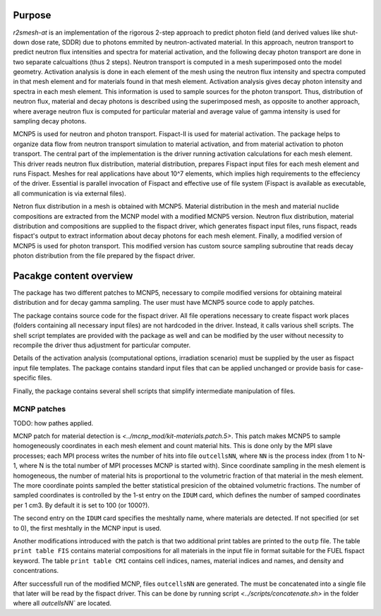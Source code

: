 Purpose
===========
`r2smesh-at` is an implementation of the rigorous 2-step approach to predict
photon field (and derived values like shut-down dose rate, SDDR) due to photons
emmited by neutron-activated material. In this approach, neutron transport to
predict neutron flux intensities and spectra for material activation, and the
following decay photon transport are done in two separate calcualtions (thus 2
steps). Neutron transport is computed in a mesh superimposed onto the model geometry.
Activation analysis is done in each element of the mesh using the neutron flux
intensity and spectra computed in that mesh element and for materials found in
that mesh element. Activation analysis gives decay photon intensity and spectra
in each mesh element. This information is used to sample sources for the photon
transport. Thus, distribution of neutron flux, material and decay photons is
described using the superimposed mesh, as opposite to another approach, where
average neutron flux is computed for particular material and average value of
gamma intensity is used for sampling decay photons.

MCNP5 is used for neutron and photon transport. Fispact-II is used for material
activation.  The package helps to organize data flow from neutron transport
simulation to material activation, and from material activation to photon
transport. The central part of the implementation is the driver running
activation calculations for each mesh element. This driver reads neutron flux
distribution, material distribution, prepares Fispact input files for each mesh
element and runs Fispact. Meshes for real applications have about 10^7
elements, which implies high requirements to the effeciency of the driver.
Essential is parallel invocation of Fispact and effective use of file system
(Fispact is available as executable, all communication is via external files).

Netron flux distribution in a mesh is obtained with MCNP5. Material
distribution in the mesh and material nuclide compositions are extracted from
the MCNP model with a modified MCNP5 version. Neutron flux distribution,
material distribution and compositions are supplied to the fispact driver,
which generates fispact input files, runs fispact, reads fispact's output to
extract information about decay photons for each mesh element.  Finally, a
modified version of MCNP5 is used for photon transport. This modified version
has custom source sampling subroutine that reads decay photon distribution from
the file prepared by the fispact driver.


Pacakge content overview
==========================

The package has two different patches to MCNP5, necessary to compile modified
versions for obtaining mateiral distribution and for decay gamma sampling. The
user must have MCNP5 source code to apply patches.

The package contains source code for the fispact driver. All file operations
necessary to create fispact work places (folders containing all necessary input
files) are not hardcoded in the driver. Instead, it calls various shell
scripts. The shell script templates are provided with the package as well and
can be modified by the user without necessity to recompile the driver thus
adjustment for particular computer. 

Details of the activation analysis (computational options, irradiation
scenario) must be supplied by the user as fispact input file templates. The
package contains standard input files that can be applied unchanged or provide
basis for case-specific files.

Finally, the package contains several shell scripts that simplify intermediate
manipulation of files.


MCNP patches
--------------
TODO: how pathes applied. 

MCNP patch for material detection is `<../mcnp_mod/kit-materials.patch.5>`.
This patch makes MCNP5 to sample homogeneously coordinates in each mesh element
and count material hits. This is done only by the MPI slave processes; each MPI
process writes the number of hits into file ``outcellsNN``, where ``NN`` is the
process index (from 1 to N-1, where N is the total number of MPI processes MCNP
is started with). Since coordinate sampling in the mesh element is homogeneous,
the number of material hits is proportional to the volumetric fraction of that
material in the mesh element.  The more coordinate points sampled the better
statistical presicion of the obtained volumetric fractions. The number of
sampled coordinates is controlled by the 1-st entry on the ``IDUM`` card, which
defines the number of samped coordinates per 1 cm3. By default it is set to 100
(or 1000?).

The second entry on the ``IDUM`` card specifies the meshtally name, where
materials are detected.  If not specified (or set to 0), the first meshtally in
the MCNP input is used.

Another modifications introduced with the patch is that two additional print
tables are printed to the ``outp`` file. The table ``print table FIS`` contains
material compositions for all materials in the input file in format suitable
for the FUEL fispact keyword. The table ``print table CMI`` contains cell
indices, names, material indices and names, and density and concentrations. 

After successfull run of the modified MCNP, files ``outcellsNN`` are generated.
The must be concatenated into a single file that later will be read by the
fispact driver. This can be done by running script
`<../scripts/concatenate.sh>` in the folder where all `outcellsNN`` are
located.




